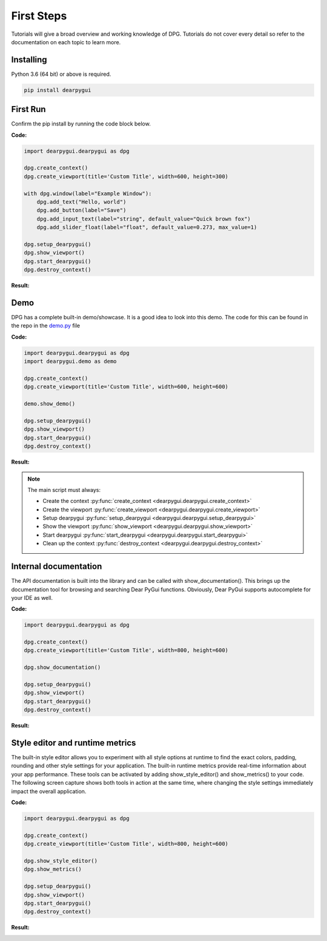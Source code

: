 First Steps
===========

.. meta::
   :description lang=en: The starting point for the tutorial set.

Tutorials will give a broad overview and working knowledge of DPG. Tutorials do not cover every detail
so refer to the documentation on each topic to learn more.

Installing
----------

Python 3.6 (64 bit) or above is required.

.. code-block::

    pip install dearpygui

First Run
---------

Confirm the pip install by running the code block below.

**Code:**

.. code-block:: python

    import dearpygui.dearpygui as dpg

    dpg.create_context()
    dpg.create_viewport(title='Custom Title', width=600, height=300)

    with dpg.window(label="Example Window"):
        dpg.add_text("Hello, world")
        dpg.add_button(label="Save")
        dpg.add_input_text(label="string", default_value="Quick brown fox")
        dpg.add_slider_float(label="float", default_value=0.273, max_value=1)

    dpg.setup_dearpygui()
    dpg.show_viewport()
    dpg.start_dearpygui()
    dpg.destroy_context()

**Result:**

.. image:: https://github.com/hoffstadt/DearPyGui/blob/assets/readme/first_app.gif

Demo
----
DPG has a complete built-in demo/showcase. It is a good idea to look into this demo. 
The code for this can be found in the repo in the `demo.py`_ file

.. _demo.py: https://github.com/hoffstadt/DearPyGui/blob/master/DearPyGui/dearpygui/demo.py

**Code:**

.. code-block:: python

    import dearpygui.dearpygui as dpg
    import dearpygui.demo as demo

    dpg.create_context()
    dpg.create_viewport(title='Custom Title', width=600, height=600)

    demo.show_demo()

    dpg.setup_dearpygui()
    dpg.show_viewport()
    dpg.start_dearpygui()
    dpg.destroy_context()

**Result:**

.. image:: https://github.com/hoffstadt/DearPyGui/blob/assets/readme/demo.gif

.. note:: 
    The main script must always:

    - Create the context :py:func:`create_context <dearpygui.dearpygui.create_context>`
    - Create the viewport :py:func:`create_viewport <dearpygui.dearpygui.create_viewport>`
    - Setup dearpygui :py:func:`setup_dearpygui <dearpygui.dearpygui.setup_dearpygui>`
    - Show the viewport :py:func:`show_viewport <dearpygui.dearpygui.show_viewport>`
    - Start dearpygui :py:func:`start_dearpygui <dearpygui.dearpygui.start_dearpygui>`
    - Clean up the context :py:func:`destroy_context <dearpygui.dearpygui.destroy_context>`




Internal documentation
----------------------

The API documentation is built into the library and can be called with show_documentation(). This brings up the documentation tool for browsing and searching Dear PyGui functions. Obviously, Dear PyGui supports autocomplete for your IDE as well.

**Code:**

.. code-block:: python

    import dearpygui.dearpygui as dpg

    dpg.create_context()
    dpg.create_viewport(title='Custom Title', width=800, height=600)
    
    dpg.show_documentation()

    dpg.setup_dearpygui()
    dpg.show_viewport()
    dpg.start_dearpygui()
    dpg.destroy_context()

**Result:**

.. image:: https://github.com/hoffstadt/DearPyGui/blob/assets/readthedocs/internal_documentation.png

Style editor and runtime metrics
--------------------------------

The built-in style editor allows you to experiment with all style options at runtime to find the exact colors, padding, rounding and other style settings for your application. The built-in runtime metrics provide real-time information about your app performance. These tools can be activated by adding show_style_editor() and show_metrics() to your code. The following screen capture shows both tools in action at the same time, where changing the style settings immediately impact the overall application.

**Code:**

.. code-block:: python

    import dearpygui.dearpygui as dpg

    dpg.create_context()
    dpg.create_viewport(title='Custom Title', width=800, height=600)
    
    dpg.show_style_editor()
    dpg.show_metrics()

    dpg.setup_dearpygui()
    dpg.show_viewport()
    dpg.start_dearpygui()
    dpg.destroy_context()

**Result:**

.. image:: https://github.com/hoffstadt/DearPyGui/blob/assets/readthedocs/style_editor_metrics.gif
